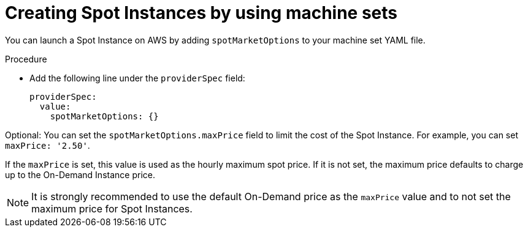 // Module included in the following assemblies:
//
// * machine_management/creating_machinesets/creating-machineset-aws.adoc

[id="machineset-creating-non-guaranteed-instance_{context}"]
= Creating Spot Instances by using machine sets

You can launch a Spot Instance on AWS by adding `spotMarketOptions` to your machine set YAML file.

.Procedure
* Add the following line under the `providerSpec` field:
+
[source,yaml]
----
providerSpec:
  value:
    spotMarketOptions: {}
----

Optional: You can set the `spotMarketOptions.maxPrice` field to limit the cost of the Spot Instance. For example, you can set `maxPrice: '2.50'`.

If the `maxPrice` is set, this value is used as the hourly maximum spot price. If it is not set, the maximum price defaults to charge up to the On-Demand Instance price.

[NOTE]
====
It is strongly recommended to use the default On-Demand price as the `maxPrice` value and to not set the maximum price for Spot Instances.
====
